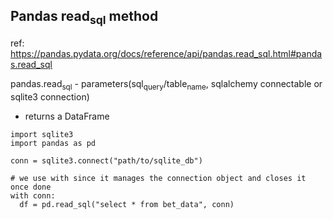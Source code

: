 ** Pandas read_sql method

ref: https://pandas.pydata.org/docs/reference/api/pandas.read_sql.html#pandas.read_sql

pandas.read_sql - parameters(sql_query/table_name,  sqlalchemy connectable or sqlite3 connection)
                 - returns a DataFrame

 #+begin_example
   import sqlite3
   import pandas as pd

   conn = sqlite3.connect("path/to/sqlite_db")

   # we use with since it manages the connection object and closes it once done
   with conn:
     df = pd.read_sql("select * from bet_data", conn)

 #+end_example

